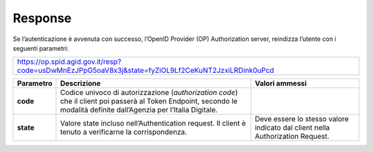Response
========

Se l’autenticazione è avvenuta con successo, l’OpenID Provider (OP)
Authorization server, reindizza l’utente con i seguenti parametri:

+--------------------------------------------------------------------------------------------------------------+
| https://op.spid.agid.gov.it/resp?code=usDwMnEzJPpG5oaV8x3j&state=fyZiOL9Lf2CeKuNT2JzxiLRDink0uPcd            |
+--------------------------------------------------------------------------------------------------------------+

+-----------------------+-----------------------+-----------------------+
| **Parametro**         | **Descrizione**       | **Valori ammessi**    |
+-----------------------+-----------------------+-----------------------+
| **code**              | Codice univoco di     |                       |
|                       | autorizzazione        |                       |
|                       | (*authorization       |                       |
|                       | code*) che il client  |                       |
|                       | poi passerà al Token  |                       |
|                       | Endpoint, secondo le  |                       |
|                       | modalità definite     |                       |
|                       | dall’Agenzia per      |                       |
|                       | l’Italia Digitale.    |                       |
+-----------------------+-----------------------+-----------------------+
| **state**             | Valore state incluso  | Deve essere lo stesso |
|                       | nell’Authentication   | valore indicato dal   |
|                       | request. Il client è  | client nella          |
|                       | tenuto a verificarne  | Authorization         |
|                       | la corrispondenza.    | Request.              |
+-----------------------+-----------------------+-----------------------+
